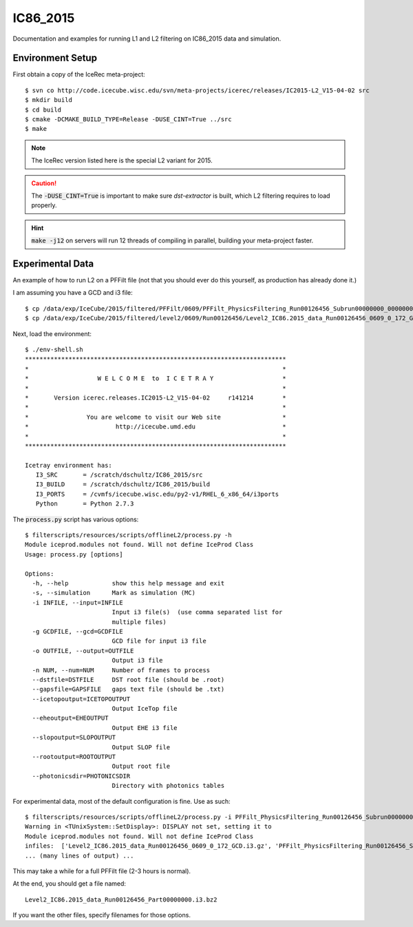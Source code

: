 
IC86_2015
=========

Documentation and examples for running L1 and L2 filtering on IC86_2015
data and simulation.

Environment Setup
-----------------

First obtain a copy of the IceRec meta-project::

    $ svn co http://code.icecube.wisc.edu/svn/meta-projects/icerec/releases/IC2015-L2_V15-04-02 src
    $ mkdir build
    $ cd build
    $ cmake -DCMAKE_BUILD_TYPE=Release -DUSE_CINT=True ../src
    $ make

.. note::

   The IceRec version listed here is the special L2 variant for 2015.

.. caution::

   The :code:`-DUSE_CINT=True` is important to make sure `dst-extractor`
   is built, which L2 filtering requires to load properly.

.. hint::

    :code:`make -j12` on servers will run 12 threads of compiling in parallel,
    building your meta-project faster.

Experimental Data
-----------------

An example of how to run L2 on a PFFilt file (not that you should ever do
this yourself, as production has already done it.)

I am assuming you have a GCD and i3 file::

    $ cp /data/exp/IceCube/2015/filtered/PFFilt/0609/PFFilt_PhysicsFiltering_Run00126456_Subrun00000000_00000000.tar.bz2 .
    $ cp /data/exp/IceCube/2015/filtered/level2/0609/Run00126456/Level2_IC86.2015_data_Run00126456_0609_0_172_GCD.i3.gz .

Next, load the environment::

    $ ./env-shell.sh
    ************************************************************************
    *                                                                      *
    *                   W E L C O M E  to  I C E T R A Y                   *
    *                                                                      *
    *       Version icerec.releases.IC2015-L2_V15-04-02     r141214        *
    *                                                                      *
    *                You are welcome to visit our Web site                 *
    *                        http://icecube.umd.edu                        *
    *                                                                      *
    ************************************************************************

    Icetray environment has:
       I3_SRC       = /scratch/dschultz/IC86_2015/src
       I3_BUILD     = /scratch/dschultz/IC86_2015/build
       I3_PORTS     = /cvmfs/icecube.wisc.edu/py2-v1/RHEL_6_x86_64/i3ports
       Python       = Python 2.7.3    

The :code:`process.py` script has various options::

    $ filterscripts/resources/scripts/offlineL2/process.py -h
    Module iceprod.modules not found. Will not define IceProd Class
    Usage: process.py [options]
    
    Options:
      -h, --help            show this help message and exit
      -s, --simulation      Mark as simulation (MC)
      -i INFILE, --input=INFILE
                            Input i3 file(s)  (use comma separated list for
                            multiple files)
      -g GCDFILE, --gcd=GCDFILE
                            GCD file for input i3 file
      -o OUTFILE, --output=OUTFILE
                            Output i3 file
      -n NUM, --num=NUM     Number of frames to process
      --dstfile=DSTFILE     DST root file (should be .root)
      --gapsfile=GAPSFILE   gaps text file (should be .txt)
      --icetopoutput=ICETOPOUTPUT
                            Output IceTop file
      --eheoutput=EHEOUTPUT
                            Output EHE i3 file
      --slopoutput=SLOPOUTPUT
                            Output SLOP file
      --rootoutput=ROOTOUTPUT
                            Output root file
      --photonicsdir=PHOTONICSDIR
                            Directory with photonics tables

For experimental data, most of the default configuration is fine. Use as
such::

    $ filterscripts/resources/scripts/offlineL2/process.py -i PFFilt_PhysicsFiltering_Run00126456_Subrun00000000_00000000.tar.bz2 -g Level2_IC86.2015_data_Run00126456_0609_0_172_GCD.i3.gz -o Level2_IC86.2015_data_Run00126456_Part00000000.i3.bz2
    Warning in <TUnixSystem::SetDisplay>: DISPLAY not set, setting it to
    Module iceprod.modules not found. Will not define IceProd Class
    infiles:  ['Level2_IC86.2015_data_Run00126456_0609_0_172_GCD.i3.gz', 'PFFilt_PhysicsFiltering_Run00126456_Subrun00000000_00000000.tar.bz2']
    ... (many lines of output) ...

This may take a while for a full PFFilt file (2-3 hours is normal).

At the end, you should get a file named::

    Level2_IC86.2015_data_Run00126456_Part00000000.i3.bz2

If you want the other files, specify filenames for those options.
